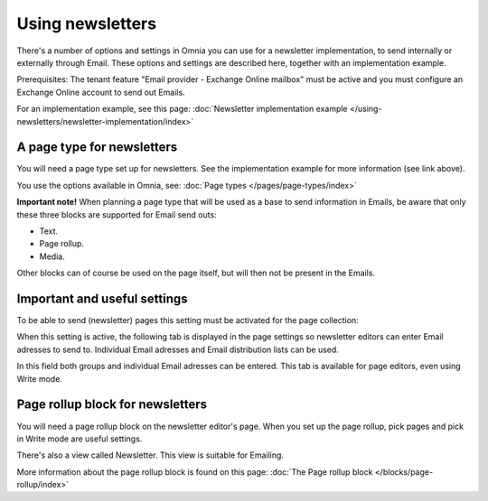 Using newsletters
===========================

There's a number of options and settings in Omnia you can use for a newsletter implementation, to send internally or externally through Email. These options and settings are described here, together with an implementation example.

Prerequisites: The tenant feature "Email provider - Exchange Online mailbox" must be active and you must configure an Exchange Online account to send out Emails. 

For an implementation example, see this page: :doc:`Newsletter implementation example </using-newsletters/newsletter-implementation/index>`

A page type for newsletters
*****************************
You will need a page type set up for newsletters. See the implementation example for more information (see link above).

You use the options available in Omnia, see: :doc:`Page types </pages/page-types/index>`

**Important note!** When planning a page type that will be used as a base to send information in Emails, be aware that only these three blocks are supported for Email send outs:

+ Text.
+ Page rollup.
+ Media.

Other blocks can of course be used on the page itself, but will then not be present in the Emails.

Important and useful settings
******************************
To be able to send (newsletter) pages this setting must be activated for the page collection:

.. image:: newsletter-page-collection-setting.png

When this setting is active, the following tab is displayed in the page settings so newsletter editors can enter Email adresses to send to. Individual Email adresses and Email distribution lists can be used.

.. image:: page-setting-newsletter.png

In this field both groups and individual Email adresses can be entered. This tab is available for page editors, even using Write mode.

Page rollup block for newsletters
***********************************
You will need a page rollup block on the newsletter editor's page. When you set up the page rollup, pick pages and pick in Write mode are useful settings.

.. image:: page-rollup-pick-pages.png

There's also a view called Newsletter. This view is suitable for Emailing.

.. image:: page-rollup-newsletter-view.png

More information about the page rollup block is found on this page: :doc:`The Page rollup block </blocks/page-rollup/index>`

